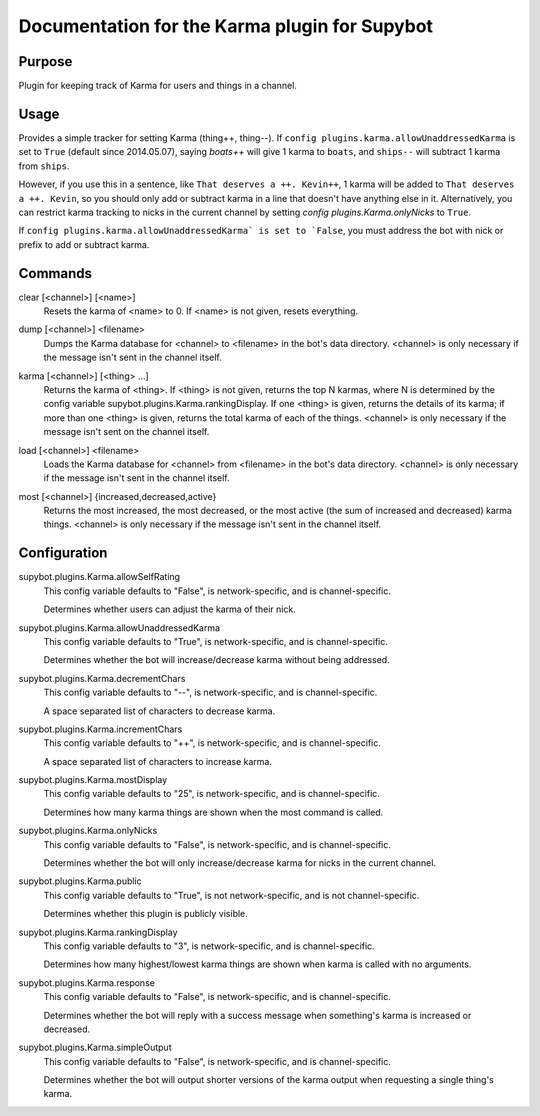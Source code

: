 .. _plugin-Karma:

Documentation for the Karma plugin for Supybot
==============================================

Purpose
-------
Plugin for keeping track of Karma for users and things in a channel.

Usage
-----
Provides a simple tracker for setting Karma (thing++, thing--).
If ``config plugins.karma.allowUnaddressedKarma`` is set to ``True``
(default since 2014.05.07), saying `boats++` will give 1 karma
to ``boats``, and ``ships--`` will subtract 1 karma from ``ships``.

However, if you use this in a sentence, like
``That deserves a ++. Kevin++``, 1 karma will be added to
``That deserves a ++. Kevin``, so you should only add or subtract karma
in a line that doesn't have anything else in it.
Alternatively, you can restrict karma tracking to nicks in the current
channel by setting `config plugins.Karma.onlyNicks` to ``True``.

If ``config plugins.karma.allowUnaddressedKarma` is set to `False``,
you must address the bot with nick or prefix to add or subtract karma.

.. _commands-Karma:

Commands
--------
.. _command-karma-clear:

clear [<channel>] [<name>]
  Resets the karma of <name> to 0. If <name> is not given, resets everything.

.. _command-karma-dump:

dump [<channel>] <filename>
  Dumps the Karma database for <channel> to <filename> in the bot's data directory. <channel> is only necessary if the message isn't sent in the channel itself.

.. _command-karma-karma:

karma [<channel>] [<thing> ...]
  Returns the karma of <thing>. If <thing> is not given, returns the top N karmas, where N is determined by the config variable supybot.plugins.Karma.rankingDisplay. If one <thing> is given, returns the details of its karma; if more than one <thing> is given, returns the total karma of each of the things. <channel> is only necessary if the message isn't sent on the channel itself.

.. _command-karma-load:

load [<channel>] <filename>
  Loads the Karma database for <channel> from <filename> in the bot's data directory. <channel> is only necessary if the message isn't sent in the channel itself.

.. _command-karma-most:

most [<channel>] {increased,decreased,active}
  Returns the most increased, the most decreased, or the most active (the sum of increased and decreased) karma things. <channel> is only necessary if the message isn't sent in the channel itself.

.. _conf-Karma:

Configuration
-------------

.. _conf-supybot.plugins.Karma.allowSelfRating:


supybot.plugins.Karma.allowSelfRating
  This config variable defaults to "False", is network-specific, and is  channel-specific.

  Determines whether users can adjust the karma of their nick.

.. _conf-supybot.plugins.Karma.allowUnaddressedKarma:


supybot.plugins.Karma.allowUnaddressedKarma
  This config variable defaults to "True", is network-specific, and is  channel-specific.

  Determines whether the bot will increase/decrease karma without being addressed.

.. _conf-supybot.plugins.Karma.decrementChars:


supybot.plugins.Karma.decrementChars
  This config variable defaults to "--", is network-specific, and is  channel-specific.

  A space separated list of characters to decrease karma.

.. _conf-supybot.plugins.Karma.incrementChars:


supybot.plugins.Karma.incrementChars
  This config variable defaults to "++", is network-specific, and is  channel-specific.

  A space separated list of characters to increase karma.

.. _conf-supybot.plugins.Karma.mostDisplay:


supybot.plugins.Karma.mostDisplay
  This config variable defaults to "25", is network-specific, and is  channel-specific.

  Determines how many karma things are shown when the most command is called.

.. _conf-supybot.plugins.Karma.onlyNicks:


supybot.plugins.Karma.onlyNicks
  This config variable defaults to "False", is network-specific, and is  channel-specific.

  Determines whether the bot will only increase/decrease karma for nicks in the current channel.

.. _conf-supybot.plugins.Karma.public:


supybot.plugins.Karma.public
  This config variable defaults to "True", is not network-specific, and is  not channel-specific.

  Determines whether this plugin is publicly visible.

.. _conf-supybot.plugins.Karma.rankingDisplay:


supybot.plugins.Karma.rankingDisplay
  This config variable defaults to "3", is network-specific, and is  channel-specific.

  Determines how many highest/lowest karma things are shown when karma is called with no arguments.

.. _conf-supybot.plugins.Karma.response:


supybot.plugins.Karma.response
  This config variable defaults to "False", is network-specific, and is  channel-specific.

  Determines whether the bot will reply with a success message when something's karma is increased or decreased.

.. _conf-supybot.plugins.Karma.simpleOutput:


supybot.plugins.Karma.simpleOutput
  This config variable defaults to "False", is network-specific, and is  channel-specific.

  Determines whether the bot will output shorter versions of the karma output when requesting a single thing's karma.

